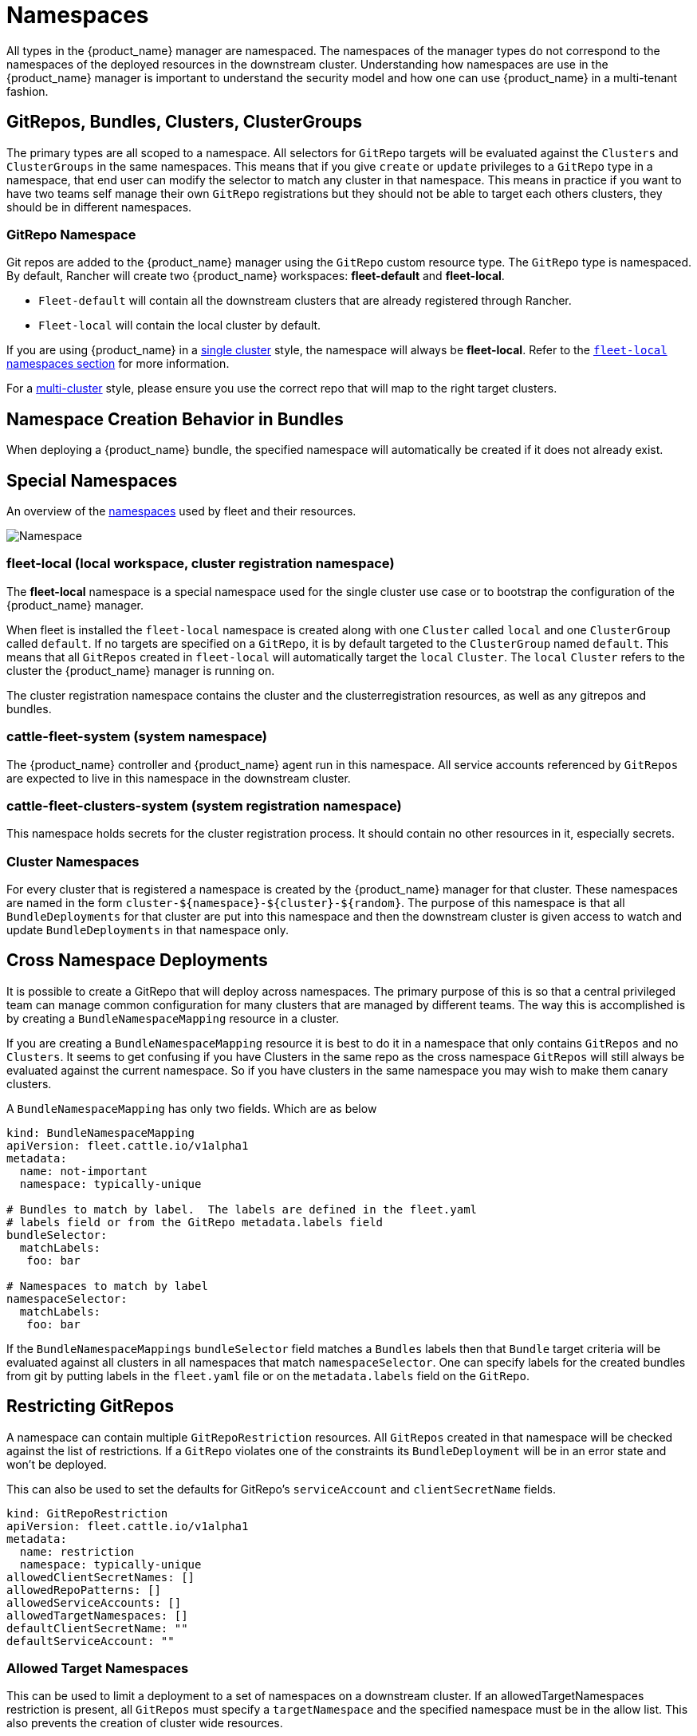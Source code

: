 = Namespaces

All types in the {product_name} manager are namespaced.  The namespaces of the manager types do not correspond to the namespaces
of the deployed resources in the downstream cluster. Understanding how namespaces are use in the {product_name} manager is
important to understand the security model and how one can use {product_name} in a multi-tenant fashion.

== GitRepos, Bundles, Clusters, ClusterGroups

The primary types are all scoped to a namespace. All selectors for `GitRepo` targets will be evaluated against
the `Clusters` and `ClusterGroups` in the same namespaces. This means that if you give `create` or `update` privileges
to a `GitRepo` type in a namespace, that end user can modify the selector to match any cluster in that namespace.
This means in practice if you want to have two teams self manage their own `GitRepo` registrations but they should
not be able to target each others clusters, they should be in different namespaces.

=== GitRepo Namespace

Git repos are added to the {product_name} manager using the `GitRepo` custom resource type. The `GitRepo` type is namespaced. By default, Rancher will create two {product_name} workspaces: *fleet-default* and *fleet-local*.

* `Fleet-default` will contain all the downstream clusters that are already registered through Rancher.
* `Fleet-local` will contain the local cluster by default.

If you are using {product_name} in a xref:explanations/concepts.adoc[single cluster] style, the namespace will always be *fleet-local*.  Refer to the <<_fleet_local_local_workspace_cluster_registration_namespace,`fleet-local` namespaces section>> for more information.

For a xref:explanations/concepts.adoc[multi-cluster] style, please ensure you use the correct repo that will map to the right target clusters.

== Namespace Creation Behavior in Bundles

When deploying a {product_name} bundle, the specified namespace will automatically be created if it does not already exist.

== Special Namespaces

An overview of the xref:explanations/namespaces.adoc[namespaces] used by fleet and their resources.

image::FleetNamespaces.svg[Namespace]

=== fleet-local (local workspace, cluster registration namespace)

The *fleet-local* namespace is a special namespace used for the single cluster use case or to bootstrap
the configuration of the {product_name} manager.

When fleet is installed the `fleet-local` namespace is created along with one `Cluster` called `local` and one
`ClusterGroup` called `default`.  If no targets are specified on a `GitRepo`, it is by default targeted to the
`ClusterGroup` named `default`.  This means that all `GitRepos` created in `fleet-local` will
automatically target the `local` `Cluster`.  The `local` `Cluster` refers to the cluster the {product_name} manager is running
on.

The cluster registration namespace contains the cluster and the clusterregistration resources, as well as any gitrepos and bundles.

=== cattle-fleet-system (system namespace)

The {product_name} controller and {product_name} agent run in this namespace. All service accounts referenced by `GitRepos` are expected
to live in this namespace in the downstream cluster.

=== cattle-fleet-clusters-system (system registration namespace)

This namespace holds secrets for the cluster registration process. It should contain no other resources in it,
especially secrets.

=== Cluster Namespaces

For every cluster that is registered a namespace is created by the {product_name} manager for that cluster.
These namespaces are named in the form `+cluster-${namespace}-${cluster}-${random}+`.  The purpose of this
namespace is that all `BundleDeployments` for that cluster are put into this namespace and
then the downstream cluster is given access to watch and update `BundleDeployments` in that namespace only.

== Cross Namespace Deployments

It is possible to create a GitRepo that will deploy across namespaces. The primary purpose of this is so that a
central privileged team can manage common configuration for many clusters that are managed by different teams. The way
this is accomplished is by creating a `BundleNamespaceMapping` resource in a cluster.

If you are creating a `BundleNamespaceMapping` resource it is best to do it in a namespace that only contains `GitRepos`
and no `Clusters`.  It seems to get confusing if you have Clusters in the same repo as the cross namespace `GitRepos` will still
always be evaluated against the current namespace.  So if you have clusters in the same namespace you may wish to make them
canary clusters.

A `BundleNamespaceMapping` has only two fields.  Which are as below

[,yaml]
----
kind: BundleNamespaceMapping
apiVersion: fleet.cattle.io/v1alpha1
metadata:
  name: not-important
  namespace: typically-unique

# Bundles to match by label.  The labels are defined in the fleet.yaml
# labels field or from the GitRepo metadata.labels field
bundleSelector:
  matchLabels:
   foo: bar

# Namespaces to match by label
namespaceSelector:
  matchLabels:
   foo: bar
----

If the `BundleNamespaceMappings` `bundleSelector` field matches a `Bundles` labels then that `Bundle` target criteria will
be evaluated against all clusters in all namespaces that match `namespaceSelector`. One can specify labels for the created
bundles from git by putting labels in the `fleet.yaml` file or on the `metadata.labels` field on the `GitRepo`.

== Restricting GitRepos

A namespace can contain multiple `GitRepoRestriction` resources. All `GitRepos`
created in that namespace will be checked against the list of restrictions.
If a `GitRepo` violates one of the constraints its `BundleDeployment` will be
in an error state and won't be deployed.

This can also be used to set the defaults for GitRepo's `serviceAccount` and `clientSecretName` fields.

[,yaml]
----
kind: GitRepoRestriction
apiVersion: fleet.cattle.io/v1alpha1
metadata:
  name: restriction
  namespace: typically-unique
allowedClientSecretNames: []
allowedRepoPatterns: []
allowedServiceAccounts: []
allowedTargetNamespaces: []
defaultClientSecretName: ""
defaultServiceAccount: ""
----

=== Allowed Target Namespaces

This can be used to limit a deployment to a set of namespaces on a downstream cluster.
If an allowedTargetNamespaces restriction is present, all `GitRepos` must
specify a `targetNamespace` and the specified namespace must be in the allow
list.
This also prevents the creation of cluster wide resources.
